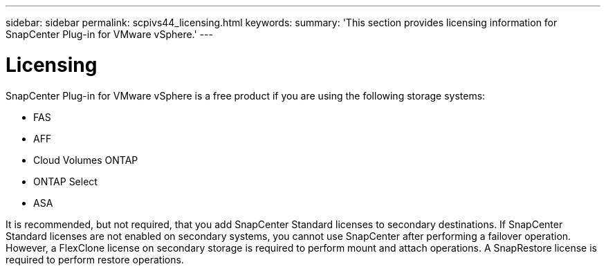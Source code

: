 ---
sidebar: sidebar
permalink: scpivs44_licensing.html
keywords:
summary: 'This section provides licensing information for SnapCenter Plug-in for VMware vSphere.'
---

= Licensing
:hardbreaks:
:nofooter:
:icons: font
:linkattrs:
:imagesdir: ./media/

//
// This file was created with NDAC Version 2.0 (August 17, 2020)
//
// 2020-09-09 12:24:20.235275
[.lead]
SnapCenter Plug-in for VMware vSphere is a free product if you are using the following storage systems:

* FAS
* AFF
* Cloud Volumes ONTAP
* ONTAP Select
* ASA

It is recommended, but not required, that you add SnapCenter Standard licenses to secondary destinations. If SnapCenter Standard licenses are not enabled on secondary systems, you cannot use SnapCenter after performing a failover operation. However, a FlexClone license on secondary storage is required to perform mount and attach operations. A SnapRestore license is required to perform restore operations.
